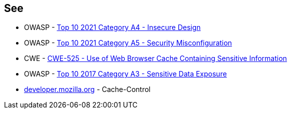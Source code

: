 == See

* OWASP - https://owasp.org/Top10/A04_2021-Insecure_Design/[Top 10 2021 Category A4 - Insecure Design]
* OWASP - https://owasp.org/Top10/A05_2021-Security_Misconfiguration/[Top 10 2021 Category A5 - Security Misconfiguration]
* CWE - https://cwe.mitre.org/data/definitions/525[CWE-525 - Use of Web Browser Cache Containing Sensitive Information]
* OWASP - https://owasp.org/www-project-top-ten/2017/A3_2017-Sensitive_Data_Exposure[Top 10 2017 Category A3 - Sensitive Data Exposure]
* https://developer.mozilla.org/en-US/docs/Web/HTTP/Headers/Cache-Control[developer.mozilla.org] - Cache-Control
